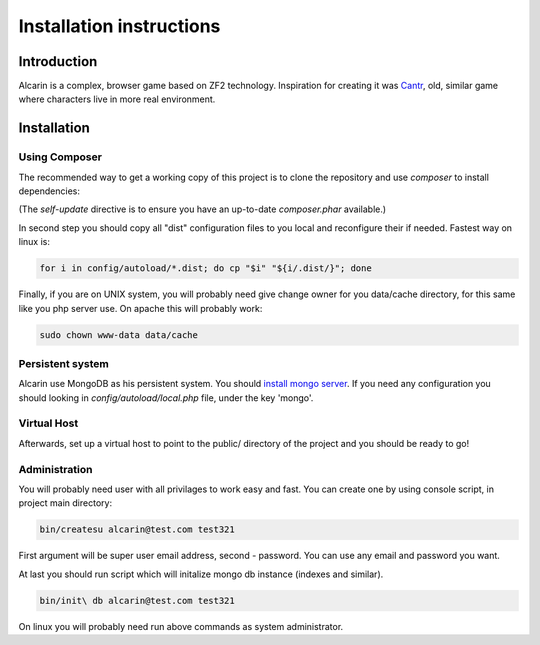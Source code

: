 .. _installation:

=========================
Installation instructions
=========================

.. if you update this file you should update README.rst in main project directory too.

Introduction
============

Alcarin is a complex, browser game based on ZF2 technology. Inspiration for creating it
was Cantr_, old, similar game where characters live in more real environment.


.. _Cantr: http://cantr.net

Installation
============

Using Composer
--------------

The recommended way to get a working copy of this project is to clone the repository
and use `composer` to install dependencies:

.. code-block:: bash
    cd my/project/dir
    git clone git://github.com/psychowico/Alcarin.git
    cd Alcarin
    php composer.phar self-update
    php composer.phar install

(The `self-update` directive is to ensure you have an up-to-date `composer.phar`
available.)

In second step you should copy all "dist" configuration files to you local and reconfigure
their if needed. Fastest way on linux is:

.. code-block:: bash

    for i in config/autoload/*.dist; do cp "$i" "${i/.dist/}"; done


Finally, if you are on UNIX system, you will probably need give change owner for you
data/cache directory, for this same like you php server use. On apache this will probably
work:

.. code-block:: bash

    sudo chown www-data data/cache

Persistent system
-----------------

Alcarin use MongoDB as his persistent system. You should `install mongo server`_. If you
need any configuration you should looking in *config/autoload/local.php* file,
under the key 'mongo'.

.. _`install mongo server`: http://docs.mongodb.org/manual/installation/


Virtual Host
------------
Afterwards, set up a virtual host to point to the public/ directory of the
project and you should be ready to go!


Administration
--------------

You will probably need user with all privilages to work easy and fast. You can create one
by using console script, in project main directory:

.. code-block:: bash

    bin/createsu alcarin@test.com test321

First argument will be super user email address, second - password. You can use any
email and password you want.

At last you should run script which will initalize mongo db instance (indexes and similar).

.. code-block:: bash

    bin/init\ db alcarin@test.com test321

On linux you will probably need run above commands as system administrator.